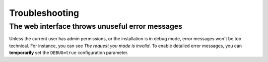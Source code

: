 Troubleshooting
###############

The web interface throws unuseful error messages
================================================

Unless the current user has admin permissions, or the installation is in debug mode, error messages won't be too technical.
For instance, you can see *The request you made is invalid*.
To enable detailed error messages, you can **temporarily** set the ``DEBUG=true`` configuration parameter.
